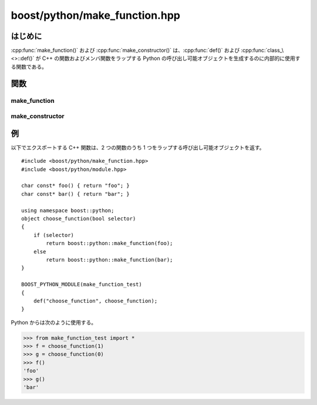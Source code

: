 boost/python/make_function.hpp
==============================

.. _v2.make_function.introduction:

はじめに
--------

:cpp:func:`make_function()` および :cpp:func:`make_constructor()` は、:cpp:func:`def()` および :cpp:func:`class_\<>::def()` が C++ の関数およびメンバ関数をラップする Python の呼び出し可能オブジェクトを生成するのに内部的に使用する関数である。


.. _v2.make_function.functions:

関数
----

.. _v2.make_function.make_function-spec:

make_function
^^^^^^^^^^^^^

.. cpp:function:: template <class F> \
                  object make_function(F f)
                  template <class F, class Policies> \
                  object make_function(F f, Policies const& policies)
                  template <class F, class Policies, class KeywordsOrSignature> \
                  object make_function(F f, Policies const& policies, KeywordsOrSignature const& ks)
                  template <class F, class Policies, class Keywords, class Signature> \
                  object make_function(F f, Policies const& policies, Keywords const& kw, Signature const& sig)

   :要件: :cpp:type:`!F` は関数ポインタ、またはメンバ関数ポインタ型。:cpp:var:`!policies` が与えられた場合、:ref:`CallPolicies <concepts.callpolicies>` のモデルでなければならない。:cpp:var:`!keywords` が与えられた場合、:cpp:var:`!f` の\ :term:`引数長`\を超えない :token:`keyword-expression` の結果でなければならない。
   :効果: Python の呼び出し可能オブジェクトを作成する。このオブジェクトは Python から呼び出されると、引数を C++ に変換してfを呼び出す。:cpp:type:`!F` がメンバ関数へのポインタ型の場合、Python の第 1 引数が関数呼び出しの対象オブジェクト（:cpp:expr:`*this`）となり、残りの Python 引数は :cpp:var:`!f` に対する引数となる。

          * :cpp:var:`!policies` が与えられた場合、:ref:`ここ <concepts.callpolicies>`\に述べるとおり関数に適用する。
          * :cpp:var:`!keywords` が与えられた場合、結果の関数における最後の引数に適用する。
          * :cpp:type:`!Signature` が与えられた場合、\ `MPL の先頭拡張可能列 <http://www.boost.org/libs/mpl/doc/refmanual/front-extensible-sequence.html>`_\のインスタンスでなければならない。列の先頭が関数の戻り値型、後続が引数の型である。シグニチャが推論できない関数オブジェクト型をラップする場合や、ラップする関数に渡す型をオーバーライドしたい場合は :cpp:type:`!Signature` を渡すとよい。

   :returns: 新しい Python の呼び出し可能オブジェクトを保持する :cpp:class:`object` のインスタンス。

   .. note::
      ポインタ型の引数は、Python から :py:const:`!None` が渡された場合に ``0`` となる可能性がある。``const`` な参照型の引数は、ラップした関数を呼び出す間だけに生存する Python オブジェクトから作成された一時オブジェクトを指す可能性がある。例えば Python のリストからの変換過程で生成した :cpp:class:`!std::vector` がそうである。永続的な lvalue が必要な場合は、非 ``const`` 参照の引数を使うとよい。


.. _v2.make_function.make_constructor-spec:

make_constructor
^^^^^^^^^^^^^^^^

.. cpp:function:: template <class F> \
                  object make_constructor(F f)
                  template <class F, class Policies> \
                  object make_constructor(F f, Policies const& policies)
                  template <class F, class Policies, class KeywordsOrSignature> \
                  object make_constructor(F f, Policies const& policies, KeywordsOrSignature const& ks)
                  template <class F, class Policies, class Keywords, class Signature> \
                  object make_constructor(F f, Policies const& policies, Keywords const& kw, Signature const& sig)

   :要件: :cpp:type:`!F` は関数ポインタ型。:cpp:var:`!policies` が与えられた場合、:ref:`CallPolicies <concepts.callpolicies>` のモデルでなければならない。:cpp:var:`!keywords` が与えられた場合、:cpp:var:`!f` の\ :term:`引数長`\を超えない :token:`keyword-expression` の結果でなければならない。
   :効果: Python から呼び出されると引数を C++ に変換して :cpp:var:`!f` を呼び出す、Python の呼び出し可能オブジェクトを作成する。
   :returns: 新しい Python の呼び出し可能オブジェクトを保持する :cpp:class:`object` のインスタンス。


.. _v2.make_function.examples:

例
--

以下でエクスポートする C++ 関数は、2 つの関数のうち 1 つをラップする呼び出し可能オブジェクトを返す。 ::

   #include <boost/python/make_function.hpp>
   #include <boost/python/module.hpp>

   char const* foo() { return "foo"; }
   char const* bar() { return "bar"; }

   using namespace boost::python;
   object choose_function(bool selector)
   {
       if (selector)
           return boost::python::make_function(foo);
       else
           return boost::python::make_function(bar);
   }

   BOOST_PYTHON_MODULE(make_function_test)
   {
       def("choose_function", choose_function);
   }

Python からは次のように使用する。

.. code-block:: python

   >>> from make_function_test import *
   >>> f = choose_function(1)
   >>> g = choose_function(0)
   >>> f()
   'foo'
   >>> g()
   'bar'
